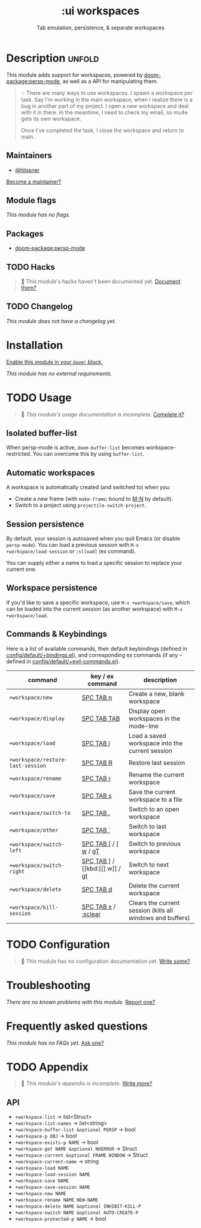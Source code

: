 #+title:    :ui workspaces
#+subtitle: Tab emulation, persistence, & separate workspaces
#+created:  February 20, 2017
#+since:    2.0.0

* Description :unfold:
This module adds support for workspaces, powered by [[doom-package:persp-mode]], as well as a API
for manipulating them.

#+begin_quote
 💡 There are many ways to use workspaces. I spawn a workspace per task. Say I'm
    working in the main workspace, when I realize there is a bug in another part
    of my project. I open a new workspace and deal with it in there. In the
    meantime, I need to check my email, so mu4e gets its own workspace.

    Once I've completed the task, I close the workspace and return to main.
#+end_quote

** Maintainers
- [[doom-user:][@hlissner]]

[[doom-contrib-maintainer:][Become a maintainer?]]

** Module flags
/This module has no flags./

** Packages
- [[doom-package:persp-mode]]

** TODO Hacks
#+begin_quote
 🔨 This module's hacks haven't been documented yet. [[doom-contrib-module:][Document them?]]
#+end_quote

** TODO Changelog
# This section will be machine generated. Don't edit it by hand.
/This module does not have a changelog yet./

* Installation
[[id:01cffea4-3329-45e2-a892-95a384ab2338][Enable this module in your ~doom!~ block.]]

/This module has no external requirements./

* TODO Usage
#+begin_quote
 🔨 /This module's usage documentation is incomplete./ [[doom-contrib-module:][Complete it?]]
#+end_quote

** Isolated buffer-list
When persp-mode is active, ~doom-buffer-list~ becomes workspace-restricted. You
can overcome this by using ~buffer-list~.

** Automatic workspaces
A workspace is automatically created (and switched to) when you:

- Create a new frame (with =make-frame=; bound to [[kbd:][M-N]] by default).
- Switch to a project using ~projectile-switch-project~.

** Session persistence
By default, your session is autosaved when you quit Emacs (or disable
~persp-mode~). You can load a previous session with ~M-x
+workspace/load-session~ or ~:sl[oad]~ (ex command).

You can supply either a name to load a specific session to replace your current
one.

** Workspace persistence
If you'd like to save a specific workspace, use ~M-x +workspace/save~, which can
be loaded into the current session (as another workspace) with ~M-x
+workspace/load~.

** Commands & Keybindings
Here is a list of available commands, their default keybindings (defined in
[[../../config/default/+evil-bindings.el][config/default/+bindings.el]]), and corresponding ex commands (if any -- defined
in [[../../editor/evil/+commands.el][config/default/+evil-commands.el]]).

| command                           | key / ex command     | description                                                |
|-----------------------------------+----------------------+------------------------------------------------------------|
| ~+workspace/new~                  | [[kbd:][SPC TAB n]]            | Create a new, blank workspace                              |
| ~+workspace/display~              | [[kbd:][SPC TAB TAB]]          | Display open workspaces in the mode-line                   |
| ~+workspace/load~                 | [[kbd:][SPC TAB l]]            | Load a saved workspace into the current session            |
| ~+workspace/restore-last-session~ | [[kbd:][SPC TAB R]]            | Restore last session                                       |
| ~+workspace/rename~               | [[kbd:][SPC TAB r]]            | Rename the current workspace                               |
| ~+workspace/save~                 | [[kbd:][SPC TAB s]]            | Save the current workspace to a file                       |
| ~+workspace/switch-to~            | [[kbd:][SPC TAB .]]            | Switch to an open workspace                                |
| ~+workspace/other~                | [[kbd:][SPC TAB `]]            | Switch to last workspace                                   |
| ~+workspace/switch-left~          | [[kbd:][SPC TAB []] / [[kbd:][[ w]] / [[kbd:][gT]] | Switch to previous workspace                               |
| ~+workspace/switch-right~         | [[kbd:][SPC TAB ]]] / [[kbd:][] w]] / [[kbd:][gt]] | Switch to next workspace                                   |
| ~+workspace/delete~               | [[kbd:][SPC TAB d]]            | Delete the current workspace                               |
| ~+workspace/kill-session~         | [[kbd:][SPC TAB x]] / [[kbd:][:sclear]]  | Clears the current session (kills all windows and buffers) |

* TODO Configuration
#+begin_quote
🔨 This module has no configuration documentation yet. [[doom-contrib-module:][Write some?]]
#+end_quote

* Troubleshooting
/There are no known problems with this module./ [[doom-report:][Report one?]]

* Frequently asked questions
/This module has no FAQs yet./ [[doom-suggest-faq:][Ask one?]]

* TODO Appendix
#+begin_quote
 🔨 /This module's appendix is incomplete./ [[doom-contrib-module:][Write more?]]
#+end_quote

** API
+ ~+workspace-list~ -> list<Struct>
+ ~+workspace-list-names~ -> list<string>
+ ~+workspace-buffer-list &optional PERSP~ -> bool
+ ~+workspace-p OBJ~ -> bool
+ ~+workspace-exists-p NAME~ -> bool
+ ~+workspace-get NAME &optional NOERROR~ -> Struct
+ ~+workspace-current &optional FRAME WINDOW~ -> Struct
+ ~+workspace-current-name~ -> string
+ ~+workspace-load NAME~
+ ~+workspace-load-session NAME~
+ ~+workspace-save NAME~
+ ~+workspace-save-session NAME~
+ ~+workspace-new NAME~
+ ~+workspace-rename NAME NEW-NAME~
+ ~+workspace-delete NAME &optional INHIBIT-KILL-P~
+ ~+workspace-switch NAME &optional AUTO-CREATE-P~
+ ~+workspace-protected-p NAME~ -> bool
